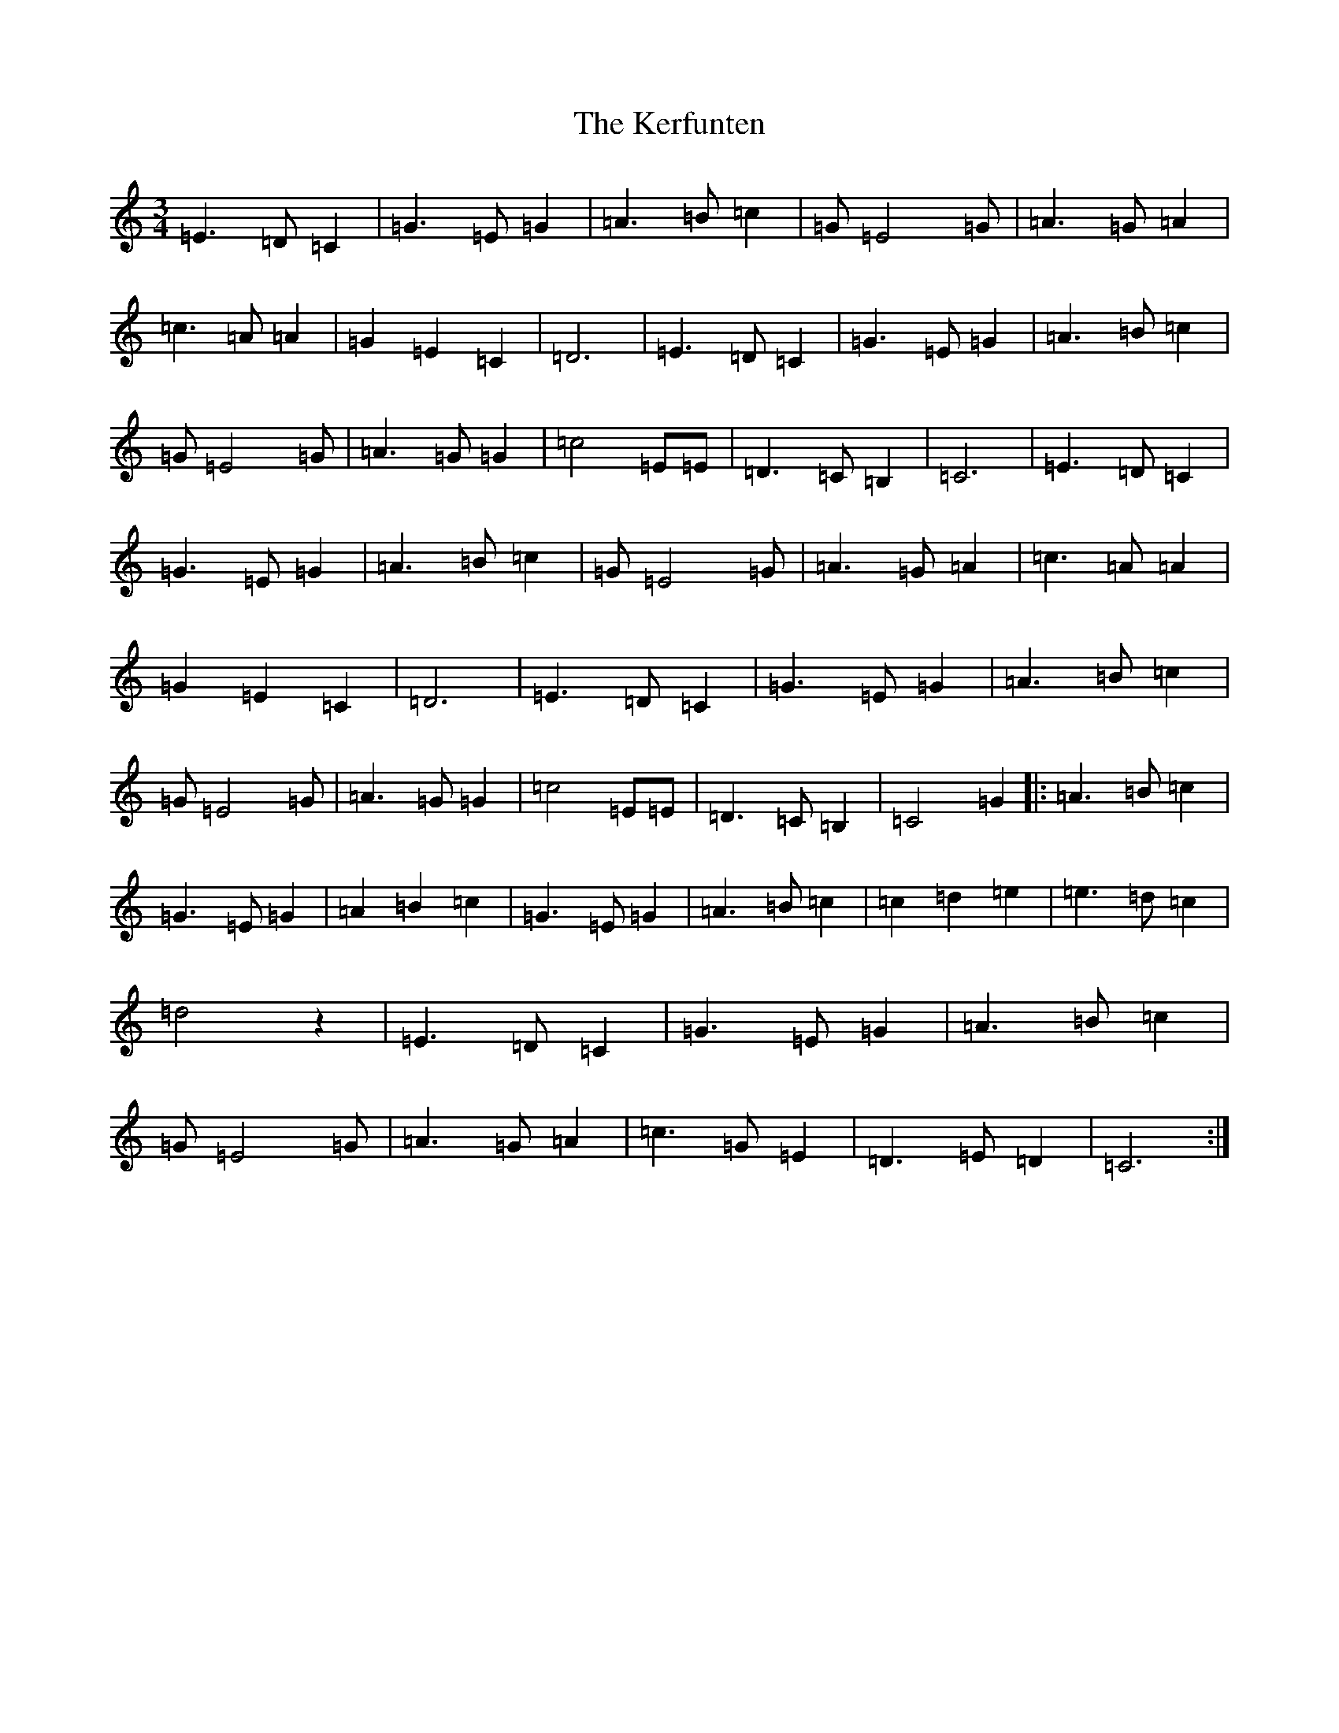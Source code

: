 X: 8060
T: Kerfunten, The
S: https://thesession.org/tunes/10276#setting10276
R: waltz
M:3/4
L:1/8
K: C Major
=E3=D=C2|=G3=E=G2|=A3=B=c2|=G=E4=G|=A3=G=A2|=c3=A=A2|=G2=E2=C2|=D6|=E3=D=C2|=G3=E=G2|=A3=B=c2|=G=E4=G|=A3=G=G2|=c4=E=E|=D3=C=B,2|=C6|=E3=D=C2|=G3=E=G2|=A3=B=c2|=G=E4=G|=A3=G=A2|=c3=A=A2|=G2=E2=C2|=D6|=E3=D=C2|=G3=E=G2|=A3=B=c2|=G=E4=G|=A3=G=G2|=c4=E=E|=D3=C=B,2|=C4=G2|:=A3=B=c2|=G3=E=G2|=A2=B2=c2|=G3=E=G2|=A3=B=c2|=c2=d2=e2|=e3=d=c2|=d4z2|=E3=D=C2|=G3=E=G2|=A3=B=c2|=G=E4=G|=A3=G=A2|=c3=G=E2|=D3=E=D2|=C6:|